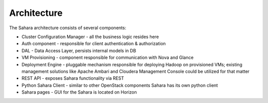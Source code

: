 Architecture
============

.. image:: images/sahara-architecture.png
    :width: 800 px
    :scale: 99 %
    :align: left


The Sahara architecture consists of several components:

* Cluster Configuration Manager  - all the business logic resides here

* Auth component - responsible for client authentication & authorization

* DAL - Data Access Layer, persists internal models in DB

* VM Provisioning - component responsible for communication with Nova and Glance

* Deployment Engine - pluggable mechanism responsible for deploying Hadoop on provisioned VMs;
  existing management solutions like Apache Ambari and Cloudera Management Console could be utilized for that matter

* REST API - exposes Sahara functionality via REST

* Python Sahara Client - similar to other OpenStack components Sahara has its own python client

* Sahara pages - GUI for the Sahara is located on Horizon

